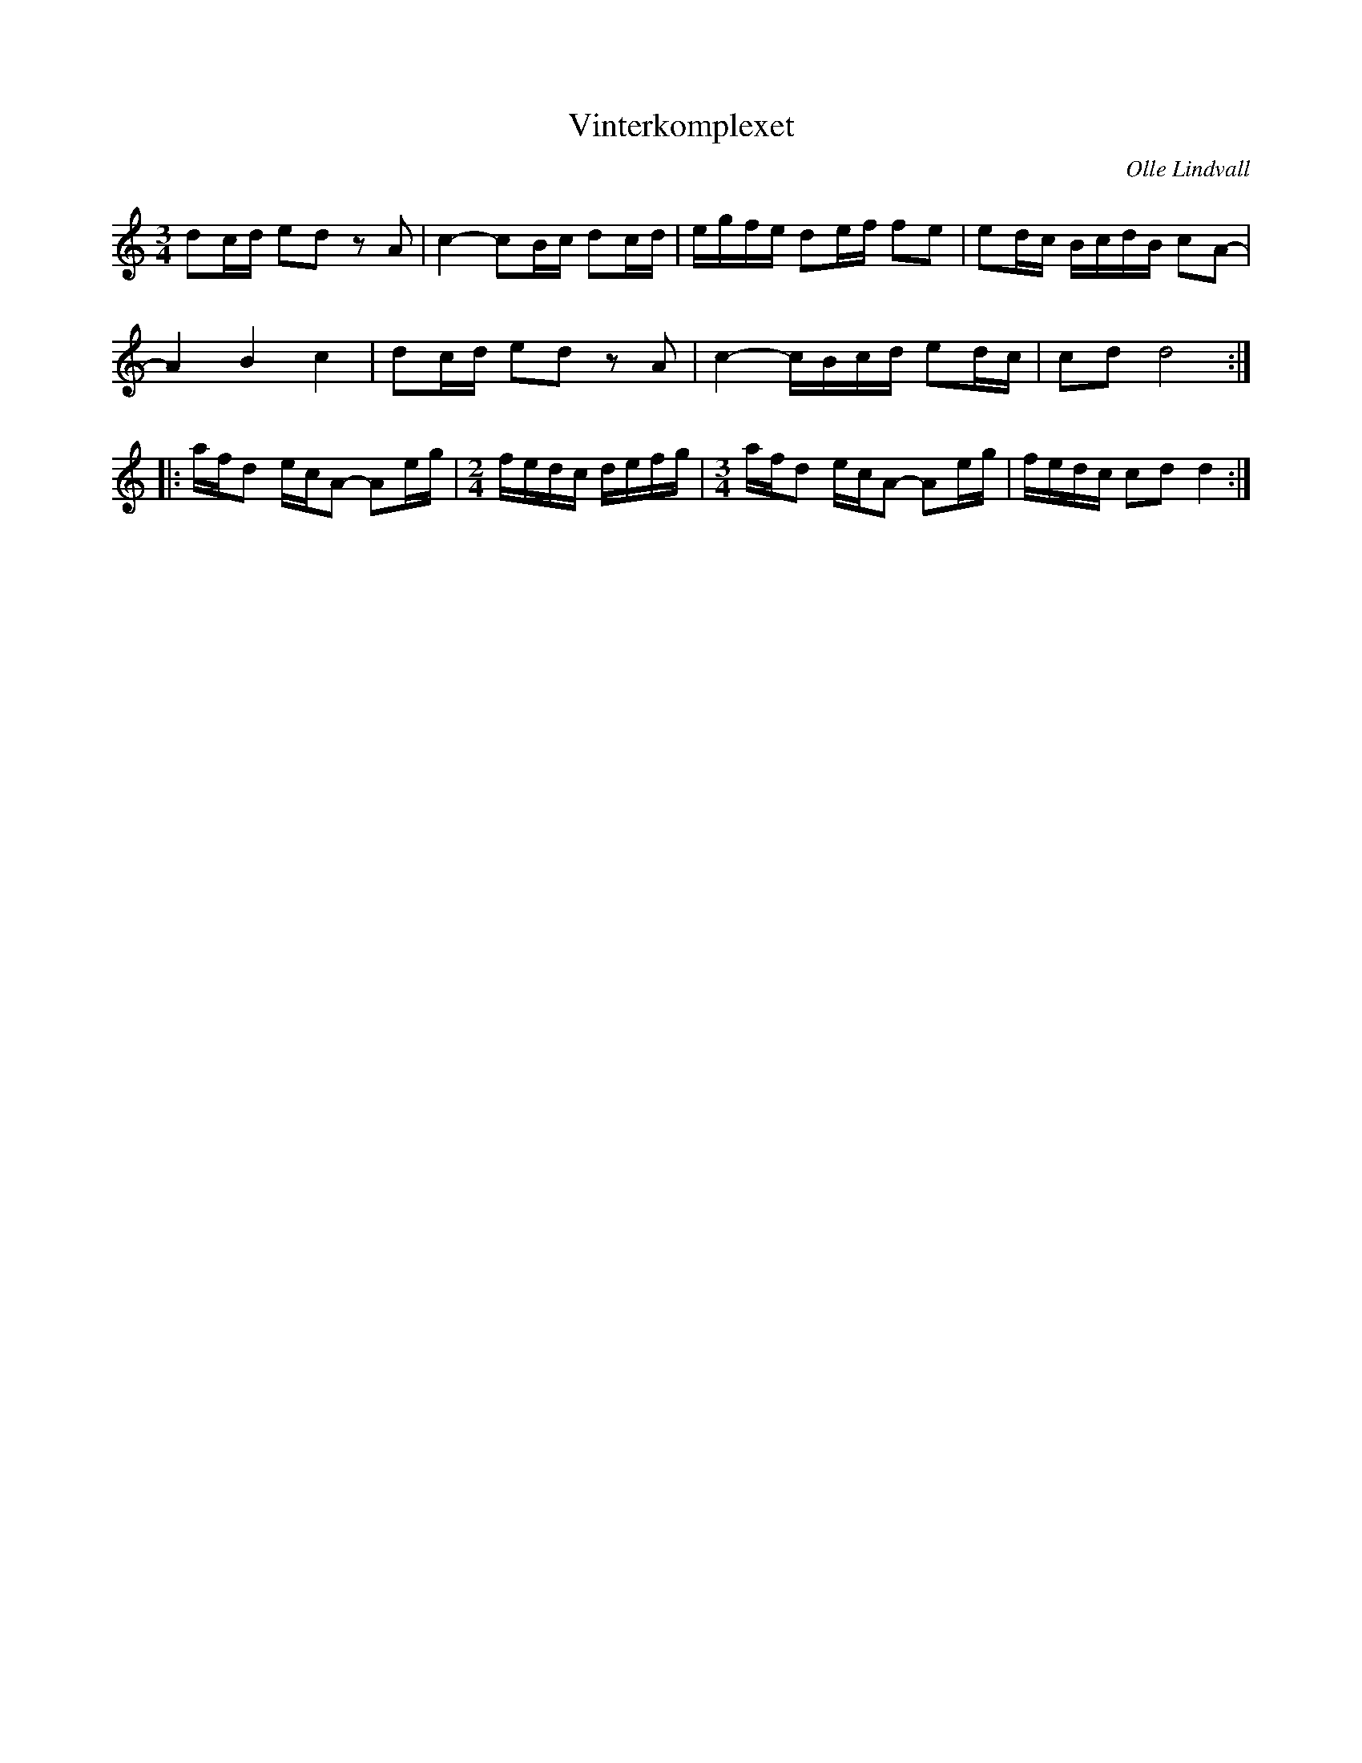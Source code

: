 %%abc-charset utf-8

X:1
T:Vinterkomplexet
R:Polska
C:Olle Lindvall
Z:ABC-transkribering av Olle Lindvall
M:3/4
L:1/8
K:C
dc/d/ ed z A|c2- cB/c/ dc/d/|e/g/f/e/ de/f/ fe|ed/c/ B/c/d/B/ cA-|
A2 B2 c2|dc/d/ ed z A|c2- c/B/c/d/ ed/c/|cd d4:|
|:a/f/d e/c/A-  Ae/g/| \
M:2/4
f/e/d/c/ d/e/f/g/| \
M:3/4
a/f/d e/c/A- Ae/g/|f/e/d/c/ cd d2:|

